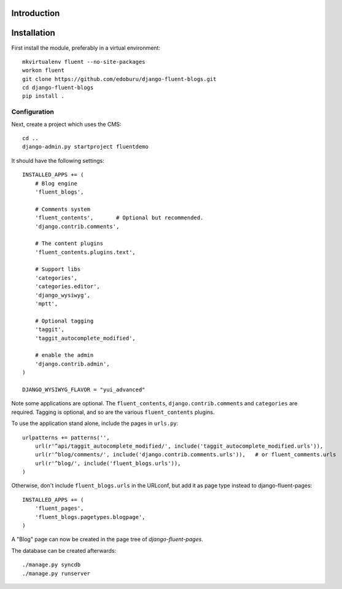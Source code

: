 Introduction
============


Installation
===========

First install the module, preferably in a virtual environment::

    mkvirtualenv fluent --no-site-packages
    workon fluent
    git clone https://github.com/edoburu/django-fluent-blogs.git
    cd django-fluent-blogs
    pip install .

Configuration
-------------

Next, create a project which uses the CMS::

    cd ..
    django-admin.py startproject fluentdemo

It should have the following settings::

    INSTALLED_APPS += (
        # Blog engine
        'fluent_blogs',

        # Comments system
        'fluent_contents',       # Optional but recommended.
        'django.contrib.comments',

        # The content plugins
        'fluent_contents.plugins.text',

        # Support libs
        'categories',
        'categories.editor',
        'django_wysiwyg',
        'mptt',

        # Optional tagging
        'taggit',
        'taggit_autocomplete_modified',

        # enable the admin
        'django.contrib.admin',
    )

    DJANGO_WYSIWYG_FLAVOR = "yui_advanced"

Note some applications are optional.
The ``fluent_contents``, ``django.contrib.comments`` and ``categories`` are required.
Tagging is optional, and so are the various ``fluent_contents`` plugins.

To use the application stand alone, include the pages in ``urls.py``::

    urlpatterns += patterns('',
        url(r'^api/taggit_autocomplete_modified/', include('taggit_autocomplete_modified.urls')),
        url(r'^blog/comments/', include('django.contrib.comments.urls')),   # or fluent_comments.urls
        url(r'^blog/', include('fluent_blogs.urls')),
    )

Otherwise, don't include ``fluent_blogs.urls`` in the URLconf,
but add it as page type instead to django-fluent-pages::

    INSTALLED_APPS += (
        'fluent_pages',
        'fluent_blogs.pagetypes.blogpage',
    )

A "Blog" page can now be created in the page tree of *django-fluent-pages*.

The database can be created afterwards::

    ./manage.py syncdb
    ./manage.py runserver

